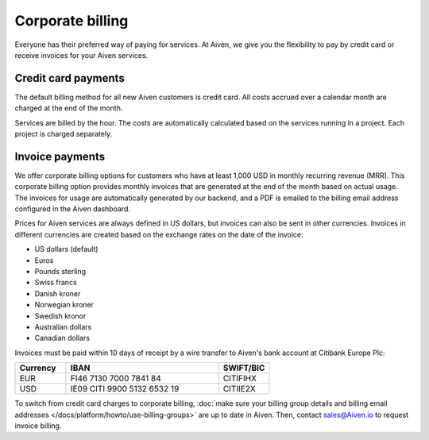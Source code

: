 Corporate billing
=================

Everyone has their preferred way of paying for services. At Aiven, we give you the flexibility to pay by credit card or receive invoices for your Aiven services.

Credit card payments
"""""""""""""""""""""

The default billing method for all new Aiven customers is credit card. All costs accrued over a calendar month are charged at the end of the month. 

Services are billed by the hour. The costs are automatically calculated based on the services running in a project. Each project is charged separately.

Invoice payments
"""""""""""""""""

We offer corporate billing options for customers who have at least 1,000 USD in monthly recurring revenue (MRR). This corporate billing option provides monthly invoices that are generated at the end of the month based on actual usage.
The invoices for usage are automatically generated by our backend, and a PDF is emailed to the billing email address configured in the Aiven dashboard.

Prices for Aiven services are always defined in US dollars, but invoices can also be sent in other currencies. Invoices in different currencies are created based on the exchange rates on the date of the invoice:

-  US dollars (default)

-  Euros

-  Pounds sterling 

-  Swiss francs

-  Danish kroner

-  Norwegian kroner

-  Swedish kronor

-  Australian dollars 

-  Canadian dollars 

Invoices must be paid within 10 days of receipt by a wire transfer to Aiven's bank account at Citibank Europe Plc:

.. list-table::
   :header-rows: 1
   :widths: 20 60 20
   :align: left

   * - Currency
     - IBAN
     - SWIFT/BIC

   * - EUR
     - FI46 7130 7000 7841 84
     - CITIFIHX

   * - USD
     - IE09 CITI 9900 5132 6532 19
     - CITIIE2X

To switch from credit card charges to corporate billing, :doc:`make sure your billing group details and billing email addresses </docs/platform/howto/use-billing-groups>` are up to date in Aiven. Then, contact sales@Aiven.io to request invoice billing. 